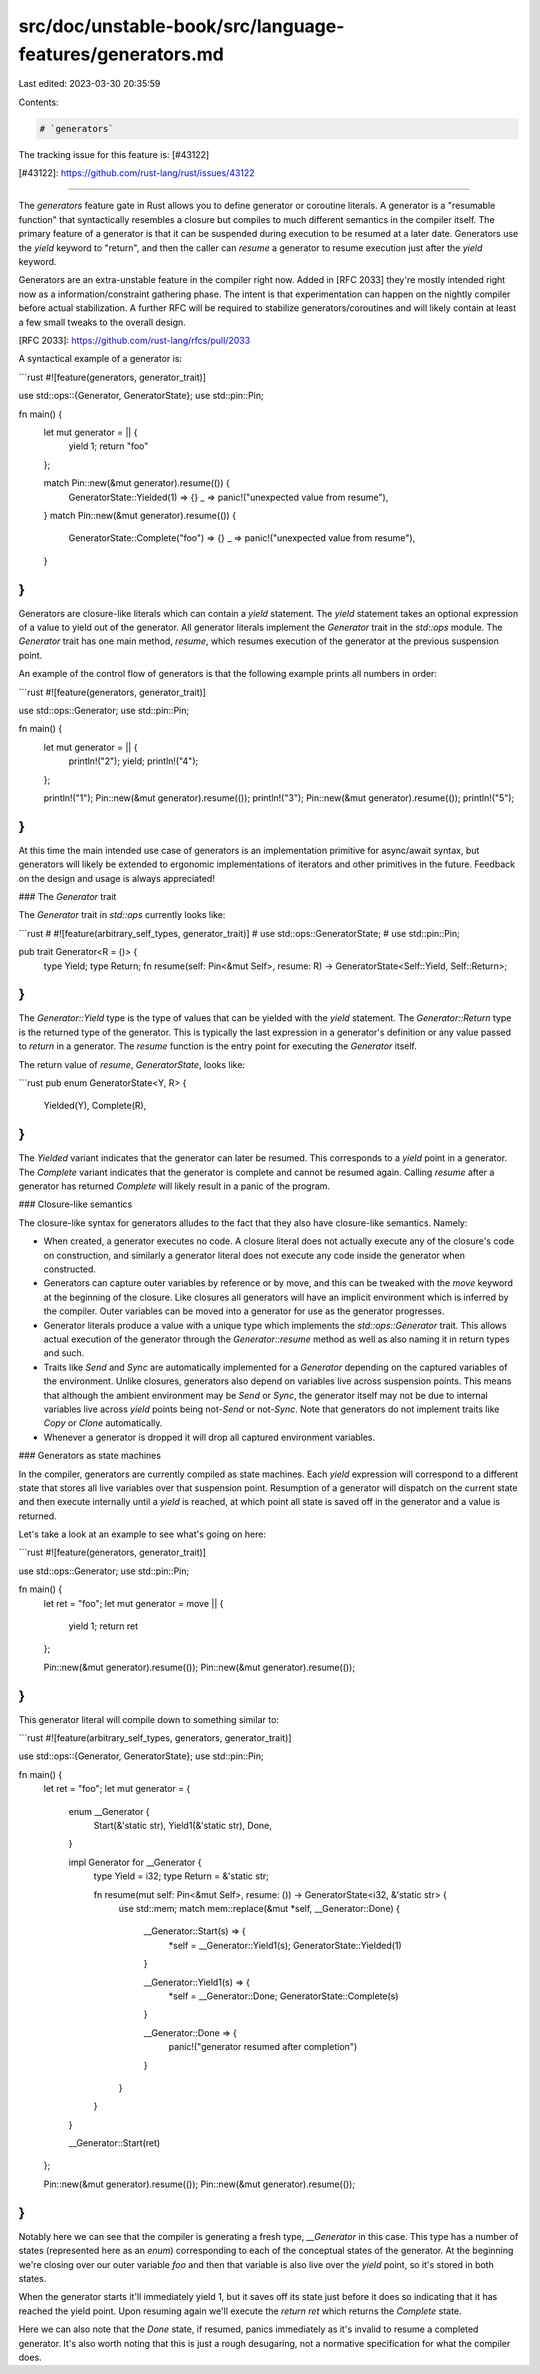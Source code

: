 src/doc/unstable-book/src/language-features/generators.md
=========================================================

Last edited: 2023-03-30 20:35:59

Contents:

.. code-block:: md

    # `generators`

The tracking issue for this feature is: [#43122]

[#43122]: https://github.com/rust-lang/rust/issues/43122

------------------------

The `generators` feature gate in Rust allows you to define generator or
coroutine literals. A generator is a "resumable function" that syntactically
resembles a closure but compiles to much different semantics in the compiler
itself. The primary feature of a generator is that it can be suspended during
execution to be resumed at a later date. Generators use the `yield` keyword to
"return", and then the caller can `resume` a generator to resume execution just
after the `yield` keyword.

Generators are an extra-unstable feature in the compiler right now. Added in
[RFC 2033] they're mostly intended right now as a information/constraint
gathering phase. The intent is that experimentation can happen on the nightly
compiler before actual stabilization. A further RFC will be required to
stabilize generators/coroutines and will likely contain at least a few small
tweaks to the overall design.

[RFC 2033]: https://github.com/rust-lang/rfcs/pull/2033

A syntactical example of a generator is:

```rust
#![feature(generators, generator_trait)]

use std::ops::{Generator, GeneratorState};
use std::pin::Pin;

fn main() {
    let mut generator = || {
        yield 1;
        return "foo"
    };

    match Pin::new(&mut generator).resume(()) {
        GeneratorState::Yielded(1) => {}
        _ => panic!("unexpected value from resume"),
    }
    match Pin::new(&mut generator).resume(()) {
        GeneratorState::Complete("foo") => {}
        _ => panic!("unexpected value from resume"),
    }
}
```

Generators are closure-like literals which can contain a `yield` statement. The
`yield` statement takes an optional expression of a value to yield out of the
generator. All generator literals implement the `Generator` trait in the
`std::ops` module. The `Generator` trait has one main method, `resume`, which
resumes execution of the generator at the previous suspension point.

An example of the control flow of generators is that the following example
prints all numbers in order:

```rust
#![feature(generators, generator_trait)]

use std::ops::Generator;
use std::pin::Pin;

fn main() {
    let mut generator = || {
        println!("2");
        yield;
        println!("4");
    };

    println!("1");
    Pin::new(&mut generator).resume(());
    println!("3");
    Pin::new(&mut generator).resume(());
    println!("5");
}
```

At this time the main intended use case of generators is an implementation
primitive for async/await syntax, but generators will likely be extended to
ergonomic implementations of iterators and other primitives in the future.
Feedback on the design and usage is always appreciated!

### The `Generator` trait

The `Generator` trait in `std::ops` currently looks like:

```rust
# #![feature(arbitrary_self_types, generator_trait)]
# use std::ops::GeneratorState;
# use std::pin::Pin;

pub trait Generator<R = ()> {
    type Yield;
    type Return;
    fn resume(self: Pin<&mut Self>, resume: R) -> GeneratorState<Self::Yield, Self::Return>;
}
```

The `Generator::Yield` type is the type of values that can be yielded with the
`yield` statement. The `Generator::Return` type is the returned type of the
generator. This is typically the last expression in a generator's definition or
any value passed to `return` in a generator. The `resume` function is the entry
point for executing the `Generator` itself.

The return value of `resume`, `GeneratorState`, looks like:

```rust
pub enum GeneratorState<Y, R> {
    Yielded(Y),
    Complete(R),
}
```

The `Yielded` variant indicates that the generator can later be resumed. This
corresponds to a `yield` point in a generator. The `Complete` variant indicates
that the generator is complete and cannot be resumed again. Calling `resume`
after a generator has returned `Complete` will likely result in a panic of the
program.

### Closure-like semantics

The closure-like syntax for generators alludes to the fact that they also have
closure-like semantics. Namely:

* When created, a generator executes no code. A closure literal does not
  actually execute any of the closure's code on construction, and similarly a
  generator literal does not execute any code inside the generator when
  constructed.

* Generators can capture outer variables by reference or by move, and this can
  be tweaked with the `move` keyword at the beginning of the closure. Like
  closures all generators will have an implicit environment which is inferred by
  the compiler. Outer variables can be moved into a generator for use as the
  generator progresses.

* Generator literals produce a value with a unique type which implements the
  `std::ops::Generator` trait. This allows actual execution of the generator
  through the `Generator::resume` method as well as also naming it in return
  types and such.

* Traits like `Send` and `Sync` are automatically implemented for a `Generator`
  depending on the captured variables of the environment. Unlike closures,
  generators also depend on variables live across suspension points. This means
  that although the ambient environment may be `Send` or `Sync`, the generator
  itself may not be due to internal variables live across `yield` points being
  not-`Send` or not-`Sync`. Note that generators do
  not implement traits like `Copy` or `Clone` automatically.

* Whenever a generator is dropped it will drop all captured environment
  variables.

### Generators as state machines

In the compiler, generators are currently compiled as state machines. Each
`yield` expression will correspond to a different state that stores all live
variables over that suspension point. Resumption of a generator will dispatch on
the current state and then execute internally until a `yield` is reached, at
which point all state is saved off in the generator and a value is returned.

Let's take a look at an example to see what's going on here:

```rust
#![feature(generators, generator_trait)]

use std::ops::Generator;
use std::pin::Pin;

fn main() {
    let ret = "foo";
    let mut generator = move || {
        yield 1;
        return ret
    };

    Pin::new(&mut generator).resume(());
    Pin::new(&mut generator).resume(());
}
```

This generator literal will compile down to something similar to:

```rust
#![feature(arbitrary_self_types, generators, generator_trait)]

use std::ops::{Generator, GeneratorState};
use std::pin::Pin;

fn main() {
    let ret = "foo";
    let mut generator = {
        enum __Generator {
            Start(&'static str),
            Yield1(&'static str),
            Done,
        }

        impl Generator for __Generator {
            type Yield = i32;
            type Return = &'static str;

            fn resume(mut self: Pin<&mut Self>, resume: ()) -> GeneratorState<i32, &'static str> {
                use std::mem;
                match mem::replace(&mut *self, __Generator::Done) {
                    __Generator::Start(s) => {
                        *self = __Generator::Yield1(s);
                        GeneratorState::Yielded(1)
                    }

                    __Generator::Yield1(s) => {
                        *self = __Generator::Done;
                        GeneratorState::Complete(s)
                    }

                    __Generator::Done => {
                        panic!("generator resumed after completion")
                    }
                }
            }
        }

        __Generator::Start(ret)
    };

    Pin::new(&mut generator).resume(());
    Pin::new(&mut generator).resume(());
}
```

Notably here we can see that the compiler is generating a fresh type,
`__Generator` in this case. This type has a number of states (represented here
as an `enum`) corresponding to each of the conceptual states of the generator.
At the beginning we're closing over our outer variable `foo` and then that
variable is also live over the `yield` point, so it's stored in both states.

When the generator starts it'll immediately yield 1, but it saves off its state
just before it does so indicating that it has reached the yield point. Upon
resuming again we'll execute the `return ret` which returns the `Complete`
state.

Here we can also note that the `Done` state, if resumed, panics immediately as
it's invalid to resume a completed generator. It's also worth noting that this
is just a rough desugaring, not a normative specification for what the compiler
does.


